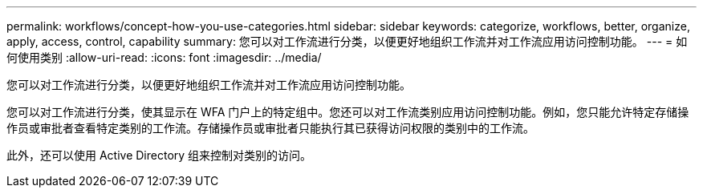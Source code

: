 ---
permalink: workflows/concept-how-you-use-categories.html 
sidebar: sidebar 
keywords: categorize, workflows, better, organize, apply, access, control, capability 
summary: 您可以对工作流进行分类，以便更好地组织工作流并对工作流应用访问控制功能。 
---
= 如何使用类别
:allow-uri-read: 
:icons: font
:imagesdir: ../media/


[role="lead"]
您可以对工作流进行分类，以便更好地组织工作流并对工作流应用访问控制功能。

您可以对工作流进行分类，使其显示在 WFA 门户上的特定组中。您还可以对工作流类别应用访问控制功能。例如，您只能允许特定存储操作员或审批者查看特定类别的工作流。存储操作员或审批者只能执行其已获得访问权限的类别中的工作流。

此外，还可以使用 Active Directory 组来控制对类别的访问。
